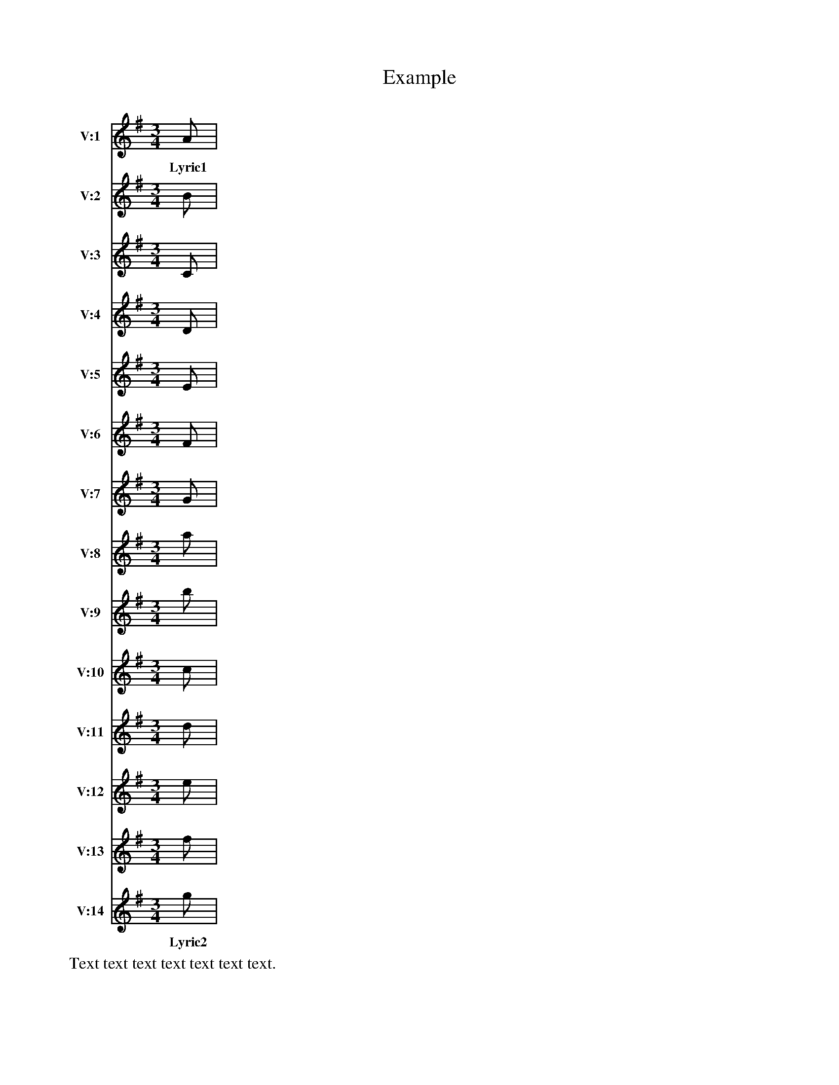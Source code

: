 X:1
T:Example
N:From Simon Wascher 2018/1/4
N:Added bar lines and lyrics as an additional test. [jc]
M:3/4
L:1/8
K:G ionisch
%%score 1 2 3 4 5 6 7 8 9 10 11 12 13 14
V:1 name=V:1 staves=2
A |
w: Lyric1
V:2 name=V:2
B |
V:3 name=V:3
C |
V:4 name=V:4
D |
V:5 name=V:5
E |
V:6 name=V:6
F |
V:7 name=V:7
G |
V:8 name=V:8
a |
V:9 name=V:9
b |
V:10 name=V:10
c |
V:11 name=V:11
d |
V:12 name=V:12
e |
V:13 name=V:13
f |
V:14 name=V:14
g |
w: Lyric2
%%text Text text text text text text text.
